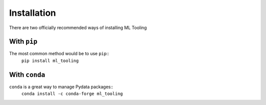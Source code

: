 .. _install:

Installation
============

There are two officially recommended ways of installing ML Tooling

With ``pip``
------------
The most common method would be to use ``pip``::
    ``pip install ml_tooling``

With ``conda``
--------------
``conda`` is a great way to manage Pydata packages::
    ``conda install -c conda-forge ml_tooling``